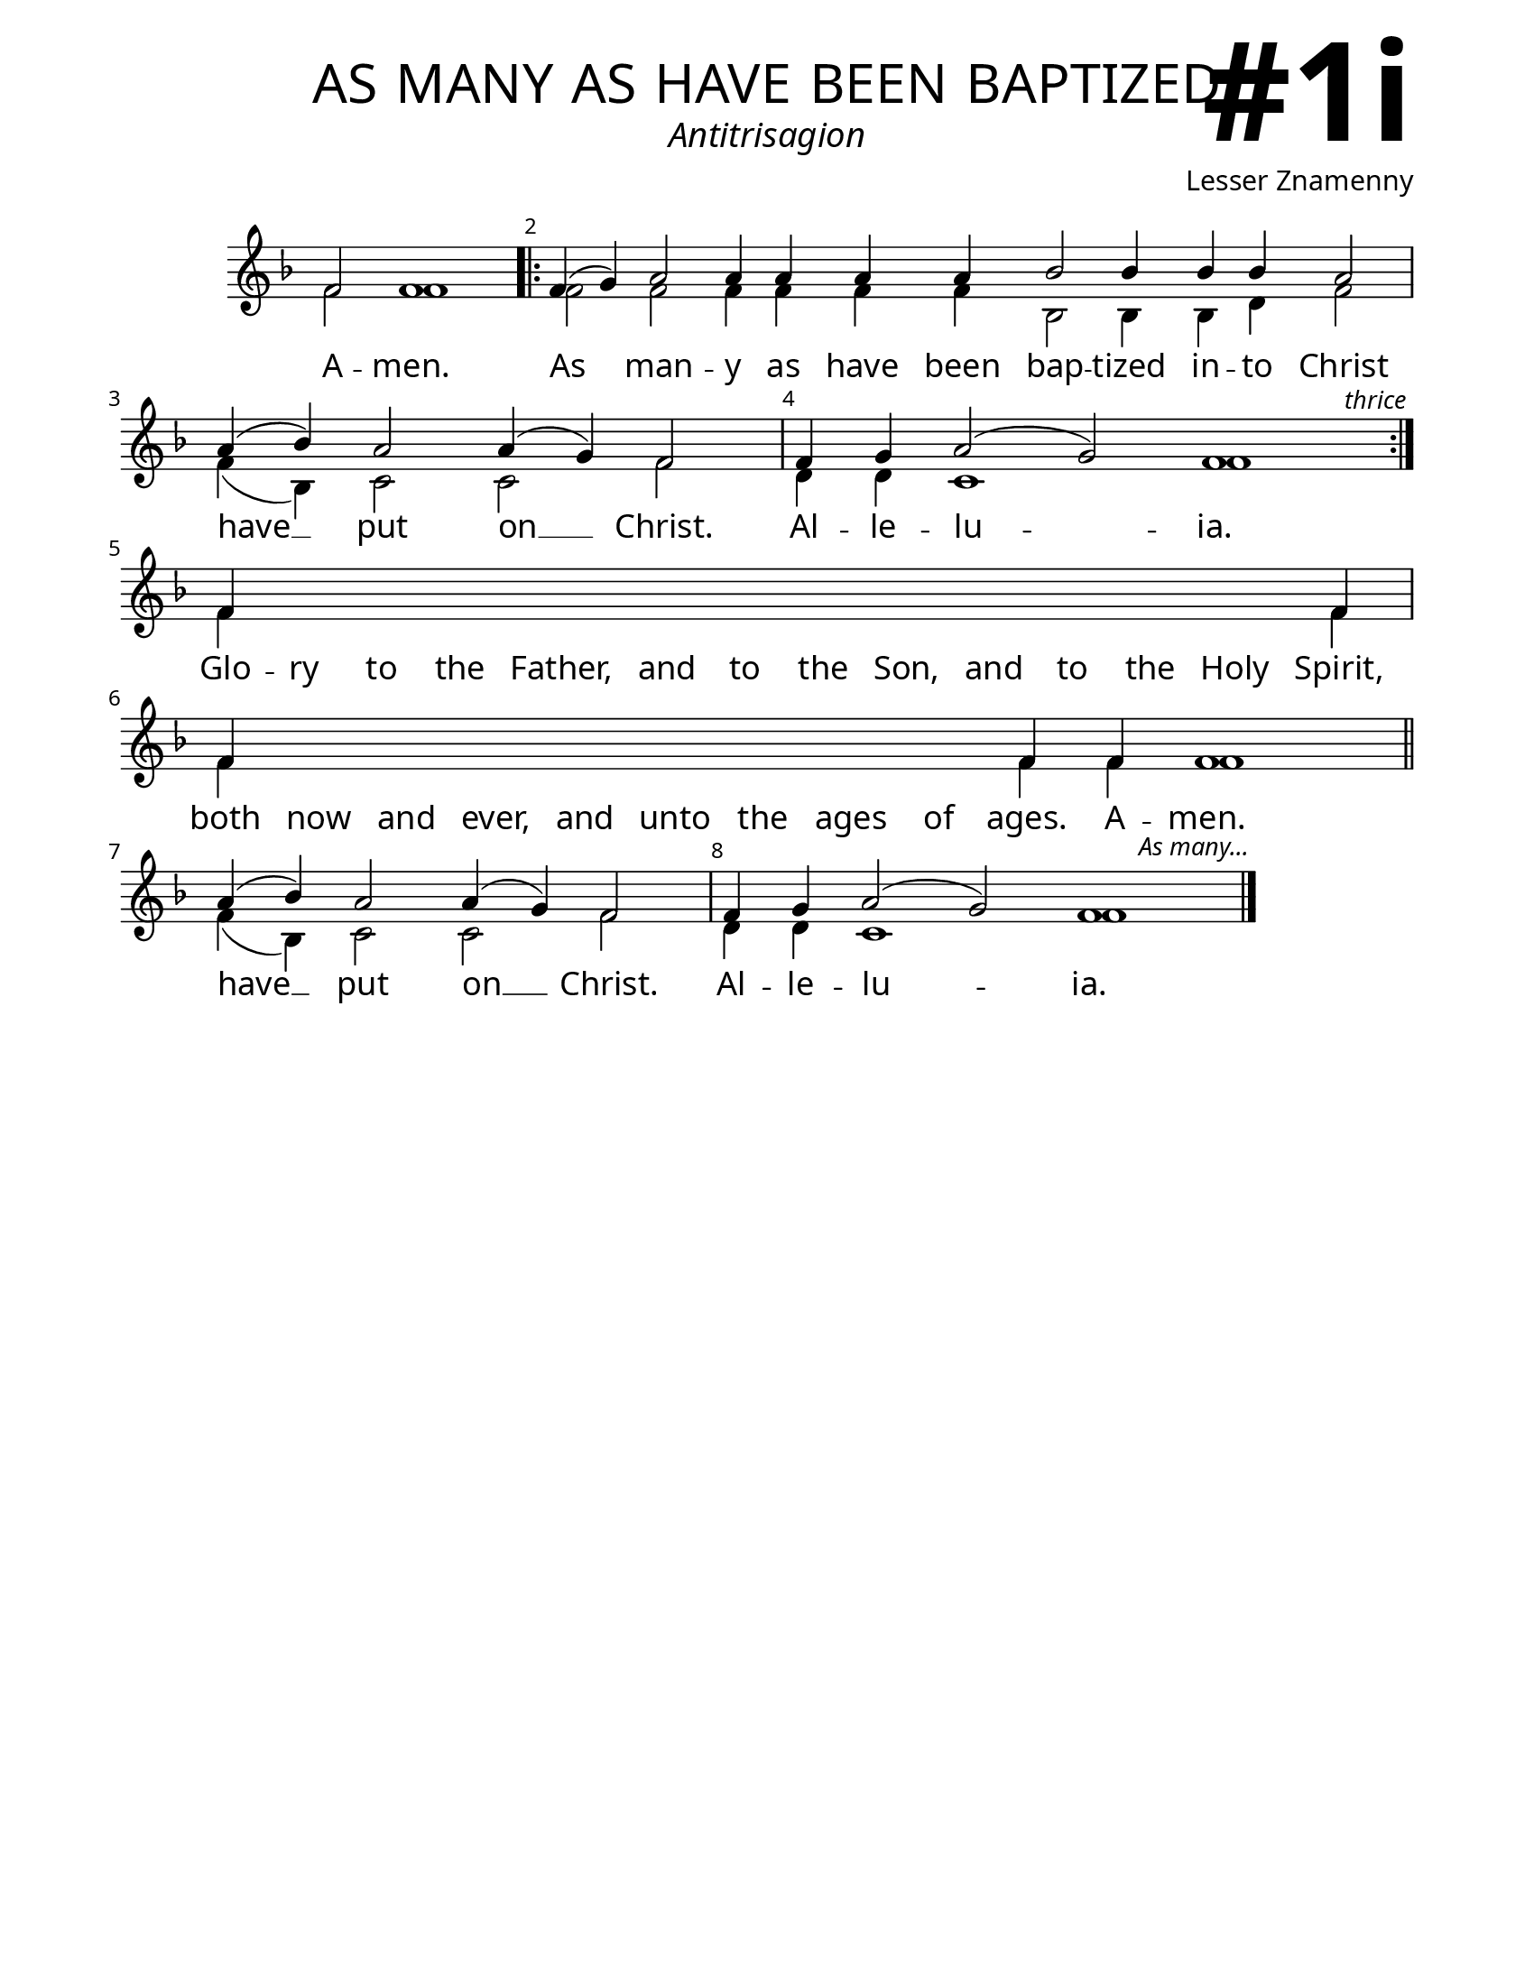 \version "2.24.4"

\header {
    title = "as many as have been baptized"
    subtitle = "Antitrisagion"
    composer = "Lesser Znamenny"
    tagline = " "
}

keyTime = { \key f \major}


bindernumber = \markup {
    \override #'(font-name . "Goudy Old Style Bold")

    \fontsize #14 "#1i" 
     }


subTitleFont = \markup {\fill-line {
                \fontsize #2 \override #'(font-name . "EB Garamond Italic")
                \fromproperty #'header:subtitle
                }}

titleFont = \markup {\fill-line {
                \fontsize #8 \caps
                \override #'(font-name . "EB Garamond")
                \fromproperty #'header:title
                }}

\paper {
    #(set-paper-size "letter")
    page-breaking = #ly:optimal-breaking
    ragged-last-bottom = ##t
    right-margin = 17\mm
    left-margin = 17\mm
    #(define fonts
        (set-global-fonts
            #:roman "EB Garamond SemiBold"
    ))
    bookTitleMarkup = \markup \null
    oddHeaderMarkup = \markup {
        \override #'(baseline-skip . 3.5) \fill-line {
            \if \on-first-page  %version 2.23.4
            % \raise #8 \fromproperty #'header:dedication % to ajust and uncomment for dedication
            \if \on-first-page %version 2.23.4
            \raise #3 % to ajust
            \column {
                \titleFont
                \subTitleFont
                \fill-line {
                \smaller \bold
                \fromproperty #'header:subsubtitle
                }
                \fill-line {
                \large \override #'(font-name . "EB Garamond")
                \fromproperty #'header:poet
                { \large \bold \fromproperty #'header:instrument }
                \override #'(font-name . "EB Garamond Medium") \fromproperty #'header:composer
                }
                \fill-line {
                \fromproperty #'header:meter
                \fromproperty #'header:arranger
                }
            }
            \if \on-first-page
                \right-align \bindernumber

        }
        \raise #5
        \if \should-print-page-number %version 2.23.4
        % \if \should-print-page-number  %version 2.23.3
        \fromproperty #'page:page-number-string
    }
    evenHeaderMarkup = \oddHeaderMarkup

}

cadenzaMeasure = {
  \cadenzaOff
  \partial 1024 s1024
  \cadenzaOn
}

SopMusic    = \relative { 
    \override Score.BarNumber.break-visibility = ##(#f #t #t)
    \cadenzaOn
    f'2 f1 \cadenzaMeasure \bar ".|:"
    f4( g) a2 a4 a a a bes2 bes4 bes bes a2 \cadenzaMeasure
    a4( bes) a2 a4( g) f2 \cadenzaMeasure
    f4 g a2( g) f1 \cadenzaMeasure \bar ":|."
        \textEndMark \markup { \italic \small "thrice" }
    
    f4 \hideNotes f f f   f f f   f f f   f f f \unHideNotes f \cadenzaMeasure
    f4 \hideNotes f f f   f f f   f f \unHideNotes f \allowBreak
    f4 f1 \cadenzaMeasure \section
    a4( bes) a2 a4( g) f2 \cadenzaMeasure
    f4 g a2( g) f1 \cadenzaMeasure \fine
        \textEndMark \markup { \italic \small "As many..." }


}

BassMusic   = \relative {
    \override Score.BarNumber.break-visibility = ##(#f #t #t)
    \cadenzaOn
    f'2 f1 \cadenzaMeasure
    f2 f f4 f f f bes,2 bes4 bes d f2 \cadenzaMeasure
    f4( bes,) c2 c f \cadenzaMeasure
    d4 d c1 f \cadenzaMeasure
    
    f4 \hideNotes f f f   f f f   f f f   f f f \unHideNotes f \cadenzaMeasure
    f4 \hideNotes f f f   f f f   f f \unHideNotes f \allowBreak
    f4 f1 \cadenzaMeasure \section
    f4( bes,) c2 c f \cadenzaMeasure
    d4 d c1 f \cadenzaMeasure
}

VerseOne = \lyricmode {
    A -- men.
    As man -- y as have been bap -- tized in -- to Christ
    have __ put on __ Christ.
    Al -- le -- lu -- ia.
    Glo -- ry to the Father, and to the Son, and to the Holy Spirit,
    both now and ever, and unto the ages of ages. A -- men.
    have __ put on __ Christ.
    Al -- le -- lu -- ia.
    }



\score {
    \new Staff
    \with {midiInstrument = "choir aahs"} <<
        \clef "treble"
        \new Voice = "Sop"  { \voiceOne \keyTime \SopMusic}
        \new Voice = "Bass" { \voiceTwo \BassMusic }
        \new Lyrics \lyricsto "Sop" { \VerseOne }
    >>
        
    \layout {
        ragged-last = ##t
        \context {
            \Staff
                \remove Time_signature_engraver
                \override SpacingSpanner.common-shortest-duration = #(ly:make-moment 1/16)


        }
        \context {
            \Score
            \override SpacingSpanner.spacing-increment = 3
        }
        \context {
            \Lyrics
                \override LyricSpace.minimum-distance = #2.0
                \override LyricText.font-size = #1.5
        }
    }
    \midi {
        \tempo 4 = 180
    }
}





